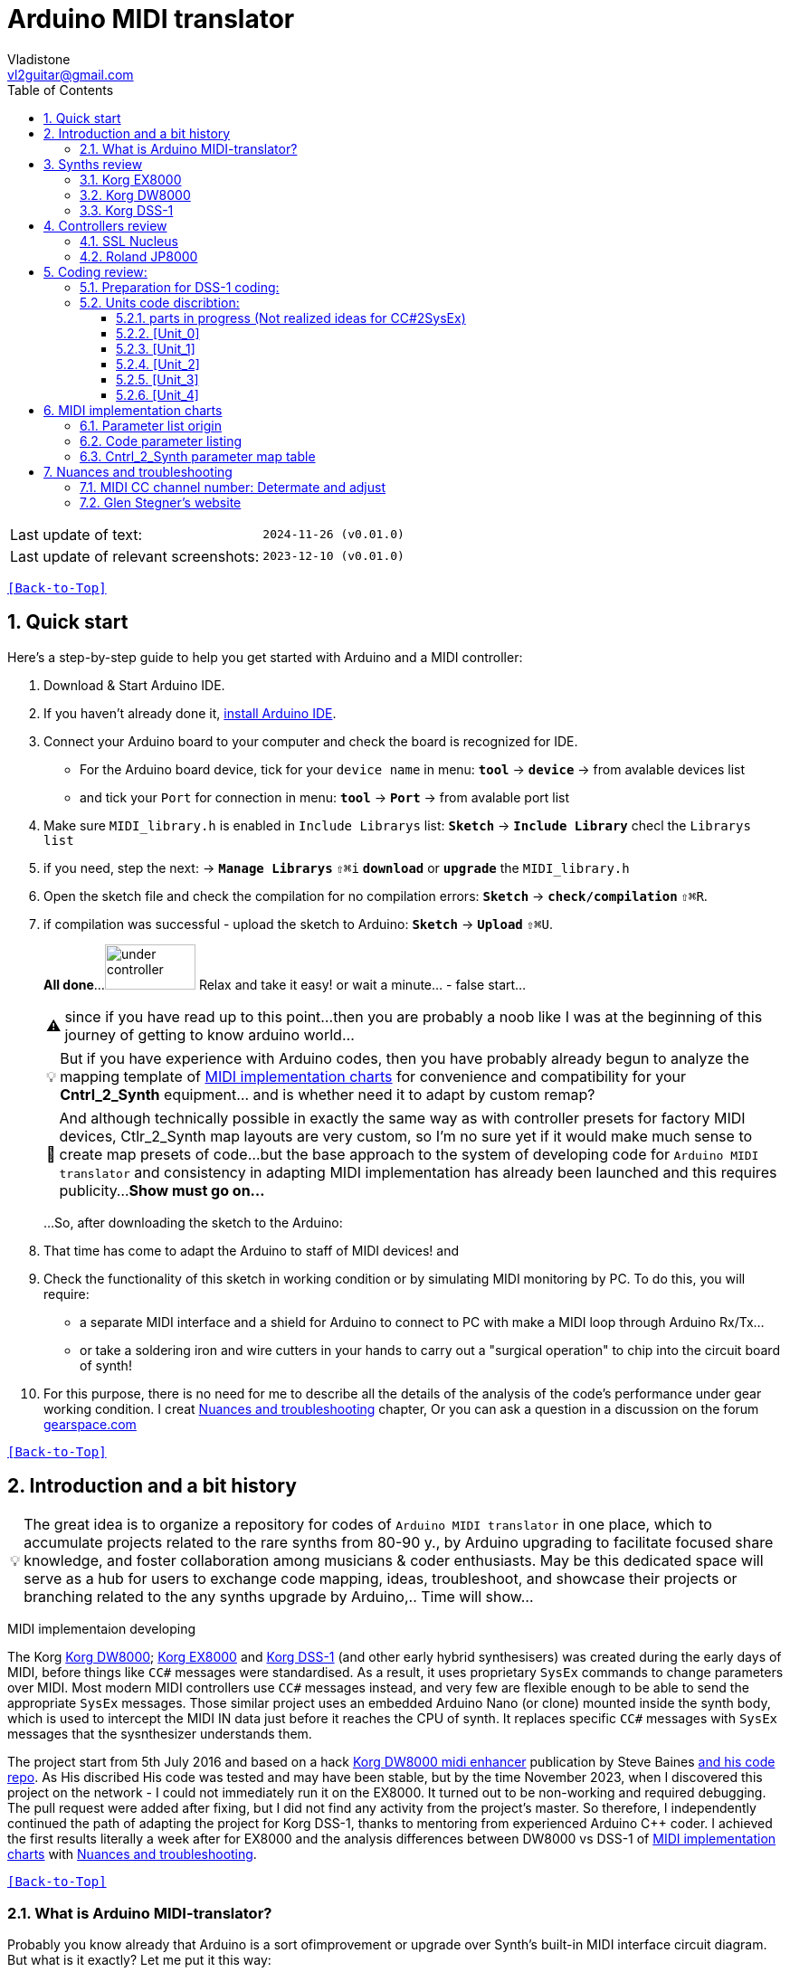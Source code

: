 [#Back-to-Top""]
= Arduino MIDI translator
Vladistone <vl2guitar@gmail.com>
:toc:
:toclevels: 3
:doctype: book
:sectnums:
:sectnumlevels: 3
:experimental:
:source-highlighter: pygments
:source-language: cpp
:tip-caption: pass:[&#128161;]
:warning-caption: pass:[&#9888;]
:note-caption: pass:[&#128204;]
:caution-caption: pass:[&#8252;]
:synth_upgrade_instruction: to be created as soos as possible
:code_implement_instruction: to be created as soos as possible
:readme_content: at this moment I’m just gathering my thoughts and the description of README2 is still in its starting state, as soon as possible I will add blocks and pictures of examples of both synthesizers and analysis of the code and its internal blocks with explanations

|===
|Last update of text: |`2024-11-26 (v0.01.0)`
|Last update of relevant screenshots: |`2023-12-10 (v0.01.0)`
|===

kbd:[<<Back-to-Top>>]

== Quick start

Here's a step-by-step guide to help you get started with Arduino and a MIDI controller:

. Download & Start Arduino IDE.
. If you haven't already done it, https://www.arduino.cc/en/software[install Arduino IDE].
. Connect your Arduino board to your computer and check the board is recognized for IDE.
  * For the Arduino board device, tick for your `device name` in menu: kbd:[*tool*] → kbd:[*device*] → from avalable devices list
  * and tick your `Port` for connection in menu: kbd:[*tool*] → kbd:[*Port*] → from avalable port list
. Make sure `MIDI_library.h` is enabled in `Include Librarys` list: kbd:[*Sketch*] → kbd:[*Include Library*] checl the `Librarys list`
. if you need, step the next: → kbd:[*Manage Librarys*] `⇧⌘i` kbd:[*download*] or kbd:[*upgrade*] the `MIDI_library.h`
. Open the sketch file and check the compilation for no compilation errors: kbd:[*Sketch*] →  kbd:[*check/compilation*] `⇧⌘R`. 
. if compilation was successful - upload the sketch to Arduino: kbd:[*Sketch*] →  kbd:[*Upload*] `⇧⌘U`.
+
--
*All done*...
image:IMAGES/under controller.jpg[,100,50] Relax and take it easy! or wait a minute... - false start...
[WARNING]
since if you have read up to this point...
then you are probably a noob like I was at the beginning of this journey of getting to know arduino world...
[TIP]
But if you have experience with Arduino codes, then you have probably already
begun to analyze the mapping template of <<inplementation>> for convenience and compatibility for your *Cntrl_2_Synth* equipment...  and is whether need it to adapt by custom remap?
[NOTE]
:MIDI_code_preset_content: There are many controllers projects for synth manipulation by Arduino chipping.
And although technically possible in exactly the same way as with controller presets for factory MIDI devices,
Ctlr_2_Synth map layouts are very custom, so I'm no sure yet if it would make much sense to create map presets of code...
but the base approach to the system of developing code for `Arduino MIDI translator` and consistency in adapting MIDI implementation has already been launched and this requires publicity...
*Show must go on...*

...So, after downloading the sketch to the Arduino:
--
+
. That time has come to adapt the Arduino to staff of MIDI devices! and
. Check the functionality of this sketch in working condition or by simulating MIDI monitoring by PC. To do this, you will require:
  * a separate MIDI interface and a shield for Arduino to connect to PC with make a MIDI loop through Arduino Rx/Tx...
  * or take a soldering iron and wire cutters in your hands to carry out a "surgical operation" to chip into the circuit board of synth!
. For this purpose, there is no need for me to describe all the details of the analysis of the code’s performance under gear working condition. I creat <<troubleshooting>> chapter,
Or you can ask a question in a discussion on the forum https://gearspace.com/board/electronic-music-instruments-and-electronic-music-production/1418944-korg-dss-1-arduino-upgrade-project.html[gearspace.com]

kbd:[<<Back-to-Top>>]

== Introduction and a bit history

[TIP]
The great idea is to organize a repository for codes of `Arduino MIDI translator` in one place, which to accumulate projects related to the rare synths from 80-90 y.,
by Arduino upgrading to facilitate focused share knowledge, and foster collaboration among musicians & coder enthusiasts.
May be this dedicated space will serve as a hub for users to exchange code mapping, ideas, troubleshoot,
and showcase their projects or branching related to the any synths upgrade by Arduino,.. Time will show...

MIDI implementaion developing
[.text-justify]
====
The Korg <<DW8000>>; <<EX8000>> and <<DSS-1>> (and other early hybrid synthesisers) was created during the early days of MIDI, before things like `CC#` messages were standardised.  As a result, it uses proprietary `SysEx` commands to change parameters over MIDI. Most modern MIDI controllers use `CC#` messages instead, and very few are flexible enough to be able to send the appropriate `SysEx` messages. Those similar project uses an embedded Arduino Nano (or clone) mounted inside the synth body, which is used to intercept the MIDI IN data just before it reaches the CPU of synth. It replaces specific `CC#` messages with `SysEx` messages that the sysnthesizer understands them.
====

The project start from 5th July 2016 and based on a hack https://hackaday.io/project/12541-korg-dw-8000-midi-enhancer[Korg DW8000 midi enhancer] publication by Steve Baines https://github.com/sjbaines/Korg_DW-8000_Midi_Enhancer[and his code repo]. As His discribed His code was tested and may have been stable, but by the time November 2023, when I discovered this project on the network - I could not immediately run it on the EX8000.
It turned out to be non-working and required debugging. The pull request were added after fixing, but I did not find any activity from the project's master.
So therefore, I independently continued the path of adapting the project for Korg DSS-1, thanks to mentoring from experienced Arduino C++ coder. I achieved the first results literally a week after for EX8000 and the analysis differences between DW8000 vs DSS-1 of <<inplementation>> with <<troubleshooting>>.

kbd:[<<Back-to-Top>>]

=== What is Arduino MIDI-translator?

Probably you know already that Arduino is a sort ofimprovement or upgrade over Synth's built-in MIDI interface circuit diagram. But what is it exactly? Let me put it this way:

____
Arduino is an IC board which will allow you to take whatever MIDI controller you have, be it a keyboard or some fader box, plug it in and  tune changing of the parameter of synth…
regardless of whether your oldschool synthesizer can read `CC#` commands or not.

And for such pleasures as independence from expensive specialized controllers or the not need to be chained to a computer for software MIDI translation,
you can, together with other performance equipment give a new life to old synthesizers from the 80s such as the Korg DSS-1  using Arduino and with programming skills!
____

This Simple Arduino project to remap MIDI `CC#` messages into `SysEx` messages that Korg DSS-1 Synth expects.

The practical upshot of this is that the Synth Program parameters can be controlled by standard `CC#` messages, rather than obscure `SysEx` messages.
MIDI THRU is unaffected by the changes, as the Nano is be spliced in just before the MIDI IN reaches the CPU, AFTER the IN has been echoed back out of the THRU port.
Certain `CC#` messages are replaced with `SysEx` parameter control messages, but all other MIDI messages are passed unchanged. This means that the `SysEx` messages can still be used.

kbd:[<<Back-to-Top>>]

[#Synths]
== Synths review

This section is dedicated to the internal features and details when implementing Arduino on a synthesizer board
I will try to describe how it worked out for me and give links to the experience of other experimenters with their upgrage.
Here is my small list of synthesizers that achieved results with the Arduino translator.


|===
|Korg <<DSS-1>> - the flagship for upgrades .7+|image:IMAGES/Korg DSS-1/DSS-1.JPG[,400,300]
|the following events were held for it:
| cleared, Adjusted, silent and soft touched keys board;
| new micro buttons on the front panel;
| a modern 3-pin AC-Plug with line-filter;
| a Gotek 1,4M & flashflopy emulato;
| a new blue LCD;
| a built-in arduino nano for MIDI translator CC2SysEx;
|
|Korg <<DW8000>> with Arduino chipping;|image:IMAGES/Korg DW8000/Korg DW-8000 6.jpeg[,400,300]
|Korg <<EX8000>> with the same upgrade;|image:IMAGES/Korg EX8000/korg EX-8000.jpg[,400,300]
|===

[#EX8000]
=== Korg EX8000

The first my project point it was with Korg EX8000: I followed the https://hackaday.io/project/12541-korg-dw-8000-midi-enhancer[Steve Baines instructions]
and the only deviations were that I did not “bury” the Arduino in black shrink film (I didn’t have transparent film at that time),
but insulated the contacts with tape and firmly placed them on thermoplastic on top of the processor...
[%collapsible]
====
|===
|before|after chiped
|image:IMAGES/Korg EX8000/EX8000_inside.jpeg[,300,400]|image:IMAGES/Korg EX8000/EX8000_Arduino.jpeg[,300,400]
|===
====

[#DW8000]
=== Korg DW8000
[%collapsible]
====
Pinoit of Arduino;
|===
| Red | VCC | +5V to pull up R73 .4+| Please note that the photos were taken with an incorrect power connection for the Arduino. which was subsequently corrected!
| Black | GND | from C76 
| White | RX | from R73 
| Yellow | TX | to pin12 of IC11 
|===

A more elegant and professionally solution would be to solder to the Arduino board the mounting kit in photo #1, instead of the usual mounting needles that come in the kits for Arduino creativity. Which led to an error and a short circuit of the +5V network and the synthesizer did not start. And with JST sockets with a key, for unambiguous correct installation of the plug - this would not have happened! Such a kit or kit for assembling JST connectors can be found on AliExpress. Don't be lazy ... buy it, it will come in handy in the future!

image:https://github.com/Vladistone/Arduino-MIDI-translator/blob/master/IMAGES/Korg%20DW8000/JST plug&socket.png[,400,300]

image:https://github.com/Vladistone/Arduino-MIDI-translator/blob/master/IMAGES/Korg%20DW8000/IMG_9228.jpeg[,400,300] image:https://github.com/Vladistone/Arduino-MIDI-translator/blob/master/IMAGES/Korg%20DW8000/IMG_9229.jpeg[,400,300]
image:https://github.com/Vladistone/Arduino-MIDI-translator/blob/master/IMAGES/Korg%20DW8000/IMG_9230.jpeg[,400,300] image:https://github.com/Vladistone/Arduino-MIDI-translator/blob/master/IMAGES/Korg%20DW8000/IMG_9231.jpeg[,400,300]
====
The only remark when installing Arduino on the KLM-781 DW/EX8000 panel - do not forget to cut the connection on the track from R73 to pin12 HD63B03Xb (IC11) according to the instructions given in the first description https://hackaday.io/project/12541-korg-dw-8000-midi-enhancer[Korg DW8000 midi enhancer] by Steve Baines . otherwise there will be a conflict of parallel inclusion of MIDI RX VS TX signals. I also doubted the need to cut the track, since I mistakenly believed that MIDI CC and SysEx messages cannot conflict with each other since they must be recognized separately by the processor. But in fact we are pushing digital signals together, and they are known to have an electrical nature of a +5V pulse, and inside the synthesizer board this already leads to a mess of short circuits in the structure of CC and SysEx pulses between themselves... which will eventually lead to the failure of one of the links participating in this conflict (Arduino Tx or Rx or HD63B03Xb IC11 input pin12). It has been proven in practice that in this case the synthesizer begins to behave very unprognosed and you will never get satisfactory results from those upgrade.

[#DSS-1]
=== Korg DSS-1
Mod for Korg DSS-1 was done a little differently which EX8000: by attaching an arduino board to a MIDI socket board - a KLM-788 Jack panel. See circuit diagram below...

====
 - Power is taken from the closest points to the CN26B connector (pin #5 and #6 ).
 - The power plug for the arduino is also placed on thermo-plastic, and the arduino is already fixed on it, at 90 degrees/"edge" to the KLM-788 board.
 - To connect RX and TX using an additional connecting plug, I made a break in the wire from pin#2 of the same CN26B socket, going to the main board KLM-781 CPU-II - HD63B03X.
====
The nuance is that you don’t confuse where to connect the ends of Tx and Rx:
====
- *Rx* end connect to the end going to the socket pin # 2 CN26B,
- *Tx* end to the trim going to the main board of the KLM-781 processor HD63B03Xb as IC11
====
.pin frame connection of HD63B03Xb processor:
[%collapsible]
====
image:IMAGES/Korg_IC_KLM-781.jpeg[,500,700]
image:IMAGES/Korg EX8000/EX8000_inside.jpeg[,500,700]
image:IMAGES/Korg DSS-1/DSS1_power_connect.jpeg[,500,700]
image:IMAGES/DSS1_Arduino_upgrade.jpeg[,500,700]
====

The design turned out to be more clear when opening the top cover of the synth and an easy
ability the Arduino unit can be removed for reprogramming of the code.

kbd:[<<Back-to-Top>>]

[#Controller]
== Controllers review

[%collapsible]
====
image:IMAGES/MIDI Variations.png[,800,500]
image:IMAGES/Arduino.jpg[,600,500]
====

[#Nucleus]
=== SSL Nucleus
My Arduino project had limitations when designing the lookup table/template: <<Nucleus>> controller (see the <<table2>>)
I was limited by the controller's capabilities due to its tight binding of CC# to such interface surface elements
- as a result of which there a exception list upto 24 unused elements from 64 was formed, that unsuitable be mapping with the desired DSS-1 parameters due to their limitation of the on/off-state only.
In a situation where more targes level of change are required (at least 4 or 16 levels)...
The SSL engineers decision was somehow strange to software exclude the central group of CC# (from 32 to 63) from the control list and continue further from 64 to 95 of CC#?!
Due to this limitation,I had to try to at least somehow use the SW buttons on program parameters that require more than 3-4 switching values.
Because of this nuance, only the minimum and maximum values assigned to the parameter are switched by CC# on / off. such as:

.some notes present in the code
[cols="50,20,30"]
|===
|Program parameter name|Function or state| note

|`[F11] Osc 1 Octave`|16 (8) 4 .7+|within parentheses are unattainability Synth state of 4-step parameterif applicate by 2-state switch controller (meaning on/off operation only)
|`[F17] Osc 2 Octave`|16 (8) 4
|`[F11] Osc MG Mod Selelect`| Sw Off (Osc1, Osc2) Both
|`[F16] Bit Resolutn`|6 (7, 8, 10) 12
|`[F63] Key Assign Mod`|Poly2 (Poly1) Unison
|`[F18] A.Bend Select`|Off (Osc1, Osc2) Both
|`[F64] Unison Voices`|2 (4, 6) 8
|`[F16] Sync Mode Sw.`|Off/On|
|===

.example: MCU & XT Projections
[%collapsible]
====
|===
|image:IMAGES/Controllers/SSL Nucleus/projection_MCU.svg[Projection MCU,470,380] |image:IMAGES/Controllers/SSL Nucleus/projection_XT.svg[Projection XT,260,380]
2+|image:IMAGES/Controllers/SSL Nucleus/SSL_Nucleus_Mk2.svg[SSL_Nucleus_Mk2,700,350]
|===
====

[#JP800]
=== Roland JP8000
I have plans to develop a translator for Korg DSS-1 using a Roland JP-8000 or 8080 sirface,
but it will take time.
I would appreciate your support in developing this code and prepearing the https://docs.google.com/spreadsheets/d/e/2PACX-1vS_MgseDMfFZ4kXgkw-xd4UQfN1EQT1Eah-EatsXftWYqnoR4LhTuFTRf-FguK1YDWzdkhAhz0rsqB0/pubhtml[mapping table between Roland JP8000/8080 and Korg DSS1]

.staff photo
[%collapsible]
====
image:IMAGES/Korg DSS-1/Roland JP8000 + Korg DSS-1.png[,600,400]
====

kbd:[<<Back-to-Top>>]

[#code]
== Coding review:

=== Preparation for DSS-1 coding:
There are base difference in the description of the implementation chart for DW8000 vs DSS-1:

 .the First:
====
- DW8000 parameters range from 0 to 64 (or upto 6b of SysEx length) in 7 categories:
- DSS-1 parameters vary from 0 to 127 and even upto 500 points; it increase the range categoties up to 12
(it mean SysEx length to 7b and upto 10b and more if you wish manupulating mod request parameter of synth)
Therefore, it was necessary to analyze and remake the CC Value transformation system to the additional parameters of the DSS1 regulation range that appeared.
====

 .the Second:
====
The parameter correspondence table in code for DW8000 isn't suitable for DSS-1 mapping, so I had to compeared and refer to the https://glenstegner.com/dss1/home.html[service manual Korg DSS-1]
and the https://gearspace.com/board/electronic-music-instruments-and-electronic-music-production/1418944-korg-dss-1-arduino-upgrade-project.html#:~:text=DSS%2D1_SysEx%20analytical%20table[DSS-1_SysEx excel table],
which is available on the website: image:IMAGES/COM_IMG/GlenStegner.png[#img-GlenStegner,link=https://glenstegner.com/dss1/home.html]

Glen Stegner is very deeply described all the possibilities in the work of DSS-1.
Therefore, I also pay tribute and respect to Glen Stegner in his preparation of the site.
Including there are certain nuances when implementing SysEx commands, which I left for later and placed them in the last section <<troubleshooting>>:
====

 .The Third:
====
the parameters `DDL 1&2 Time` have control range from *0~500*, and it was necessary to create additional processing
to transform the CC# range (0-127)into the expected one, implement 9-byte SysEx distribution over MSB LSB nibbles.
image:IMAGES/COM_IMG/LSB_MSB_data_format.jpeg[,400.500]

====

 .The Four:

====


====
On this basis, a new table of correspondence between DDS-1 parameters and application of parameters to CC# control messages from the controller.

[#Unit]
=== Units code discribtion:
Unfortunately, I’m not a professional coder and apparently you noticed my lack of professionalism even earlier. Therefore,
I describe the process of creating code as a self-taught person. having experience in coding in basic and fortran
when computer centers were relevant and a personal computer was like a spaceship - unattainable. And the current Windows wasn't even 3.1

So, code distributed across 5 different code Units
for preparing and processing MIDI data arriving at the Rx Arduino input

.SysEx byte preparation blocks:
|===
|Sysex_6 byte leight| <<Unit_0>>
|Sysex_8 byte leight| <<Unit_1>>
|Sysex_9 byte leight| <<Unit_2>>
|Sysex_10 byte leight| <<Unit_3>>
|Ctlr_2_Synth map layout| <<Unit_4>>
|setup & loop| *[Unit_5]*
|===

==== parts in progress (Not realized ideas for CC#2SysEx)
At the time of publication of the code, there were unrealized ideas for processing the remaining SysEx commands located in the section <<Unit_0>> as:

[,cpp,%linenums]
----
Sysex hex[4]:  functionDec## [ ID ] name of param	action		status at 2023:
case  0x10: // functionID 16 [id10] Program Param	Request		--
case  0x11: // functionID 17 [id11] Write		Request		--
case  0x12: // functionID 18 [id12] Mode		Request		done
case  0x13: // functionID 19 [id13] Play mode 		Request		done
case  0x14: // functionID 20 [id14] PCM data		Request		researching
case  0x15: // functionID 21 [id15] MSound parameter	Request		--
case  0x16: // functionID 22 [id16] MSound list		Request		in progress
case  0x17: // functionID 23 [id17] Program nameList	Request		in progress
case  0x40: // functionID 64 [id40] Program paramDump 	Tx/Rx		in progress
case  0x41: // functionID 65 [id41] Program *parameter Change*		done
case  0x42: // functionID 66 [id43] Mode data		Tx only		---
case  0x43: // functionID 67 [id43] PCM data Dump	Tx/Rx		researching
case  0x44: // functionID 68 [id44] MSound param Dump	Tx/Rx		researching
case  0x45: // functionID 69 [id45] MSound list		Tx/Rx		in progress
case  0x46: // functionID 70 [id46] Program nameList	Tx only		---
----

[#Unit_0]
==== [Unit_0]
====
the first block provides preparation of the length Sysex_6 bytes for executing only request commands for modifying the Korg DSS-1 synthesizer without providing transformation of the value byte.
This was implemented at the very last moment and represents the most interesting section for further development in case of interest from both the code supporter and the performer himself.
Therefore, any help and cooperation is accepted!
====
image:IMAGES/Korg DSS-1/MODE_data.jpeg[,400,500]image:IMAGES/Korg DSS-1/request ID.jpeg[,400,500]

From my little programming experience, I can say that I used Pocket MIDI software to monitor MIDI messages and because of it
I got into trouble when compiling the CC#2SysEx correspondence table due to combining data in decimal & hex formats at IN/OUT monitor,
which led to a fatal error at the last stage of the redesign.

[TIP]
When working with correspondence tables, use Excel tables and convert hex or DEC data into a single, readable format.
But taking into account how SysEx and CC# will be presented when debugging with a MIDI monitor.

Function ID [Fxx] - a convenient parameter when focusing on the built-in interface of Korg DSS-1, which is indicated on the surface and LCD
of the synthesizer and was ignored by the developers in previous versions of the code and Excel tables from GlenStegner.
When using the DW-8000 this means numbering the Parameter list items on the right side of the synthesizer's front panel. And in the MIDI implementation chart - Parameter numbers:

image:IMAGES/Korg DW8000/IMG_9205.JPG[,400,500] image:IMAGES/Korg DW8000/Parameter number.JPG[,400,500]
image:IMAGES/Korg DSS-1/DSS-1 parameter number.png[,400,500] image:IMAGES/Korg DSS-1/Function ID at DSS-1 LCD.jpeg[,400,500]

kbd:[<<Back-to-Top>>]

[#Unit_1]
==== [Unit_1]
this is the main code for transforming the largest array of parameters with length SysEx = 7b (or range = 64)
[%collapsible]
====
[,cpp,%linenums]
----
// Main DSS-1: Scaling SysEx_8 lenght for paramNumber of [5]
void sendParam_8(byte channel, byte paramNumber, byte paramValue7Bit)// Unit_1
{
  const int sysexLen = 8;
  static byte sysexData[sysexLen] = {
	0xF0, // 0 Sysex start
	0x42, // 1 Manufacturer ID: 42, Korg
	0x30, // 2 Channel 1
	0x0B, // 3 Device ID: 0b, DSS-1
	0x41, // 4 Function ID: 41, Program Parameter change
	0x00, // 5 Parameter number (which parameter we want to change)
	0x00, // 6 Parameter value
	0xF7  // 7 EOX
  };
  // paramValue7Bit is assumed to run from 0 to 127 in all cases,
  paramValue7Bit &= 0x7f;
  // so here we rescale to fit to appropriate bit width for each parameter
  byte paramValueScaled = 0;
  switch (paramNumber) {
  case 0x04: // paramNumber 4  (2) VCF Mode/Slope
  case 0x05: // paramNumber 5  (2) VCF EG Polarity
  case 0x26: // paramNumber 38 (2) ATch VCF Mode
  case 0x29: // paramNumber 41 (2) JStck VCF Mode
  case 0x33: // paramNumber 51 (2) DDL-2 In Sel
  case 0x39: // paramNumber 57 (2) DDL-2 Mod Invert
  case 0x3D: // paramNumber 61 (2) Sync Mode
  case 0x48: // paramNumber 72 (2) A.Bend Polar.Mode
    paramValueScaled = paramValue7Bit >> 6; break;
  case 0x43: // paramNumber 67 (4) Osc MG Select
  case 0x47: // paramNumber 71 (4) A.Bend Select
  case 0x4D: // paramNumber 77 (4) Unison Voices
    paramValueScaled = paramValue7Bit >> 5; break;
  case 0x4A: // paramNumber 74 (8) Unison Detune
    paramValueScaled = paramValue7Bit >> 4; break;
  case 0x1C: // paramNumber 28 (16) Veloc VCF Cutoff
  case 0x24: // paramNumber 36 (16) ATch OSC MG Intens
  case 0x25: // paramNumber 37 (16) ATch VCF Level
  case 0x27: // paramNumber 39 (16) ATch VCA Level
  case 0x2F: // paramNumber 47 (16) DDL-1 Feedback
  case 0x30: // paramNumber 48 (16) DDL-1 FX Level
  case 0x35: // paramNumber 53 (16) DDL-2 Feedback
  case 0x36: // paramNumber 54 (16) DDL-2 FX Level
  case 0x3A: // paramNumber 58 (16) Osc 1 MSound
  case 0x3B: // paramNumber 59 (16) Osc 2 MSound
  case 0x46: // paramNumber 70 (16) OSC MG Delay
    paramValueScaled = paramValue7Bit >> 3; break;
  case 0x44: // paramNumber 68 (32) OSC MG Freq.
  case 0x49: // paramNumber 73 (32) A.Bend /Porta.Time
  case 0x4B: // paramNumber 75 (32) Veloc OSC X-Switch
    paramValueScaled = paramValue7Bit >> 2; break;
  case 0x03: // paramNumber 3  (64) Noise Level
  case 0x07: // paramNumber 7  (64) VCF EG Intens
  case 0x08: // paramNumber 8  (64) VCF Resonance
  case 0x09: // paramNumber 9  (64) VCF Kbd Track
  case 0x0A: // paramNumber 10 (64) VCF MG Freq.
  case 0x0B: // paramNumber 11 (64) VCF MG Delay
  case 0x0C: // paramNumber 12 (64) VCF MG Intens
  case 0x0D: // paramNumber 13 (64) VCF EG Attack
  case 0x0E: // paramNumber 14 (64) VCF EG Decay
  case 0x0F: // paramNumber 15 (64) VCF EG BrPoint
  case 0x10: // paramNumber 16 (64) VCF EG Slope
  case 0x11: // paramNumber 17 (64) VCF EG Sustain
  case 0x12: // paramNumber 18 (64) VCF EG Release
  case 0x14: // paramNumber 20 (64) VCA Level
  case 0x15: // paramNumber 21 (64) VCA EG Attack
  case 0x16: // paramNumber 22 (64) VCA EG Decay
  case 0x17: // paramNumber 23 (64) VCA EG BrPoint
  case 0x18: // paramNumber 24 (64) VCA EG Slope
  case 0x19: // paramNumber 25 (64) VCA EG Sustain
  case 0x1A: // paramNumber 26 (64) VCA EG Release
  case 0x1B: // paramNumber 27 (64) VelSns ABend Intens
  case 0x1D: // paramNumber 29 (64) VelSns VCF EG Attack
  case 0x1E: // paramNumber 30 (64) VelSns VCF EG Decay
  case 0x1F: // paramNumber 31 (64) VelSns VCF EG Slope
  case 0x20: // paramNumber 32 (64) VCA EG Intensity
  case 0x21: // paramNumber 33 (64) VelSns VCA EG Attack
  case 0x22: // paramNumber 34 (64) VelSns VCA EG Decay
  case 0x23: // paramNumber 35 (64) VelSns VCA EG Slope
  case 0x2C: // paramNumber 44 (64) DDL MG-A Freq
  case 0x2D: // paramNumber 45 (64) DDL MG-B Freq
  case 0x31: // paramNumber 49 (64) DDL-1 MG-A Intens
  case 0x32: // paramNumber 50 (64) DDL-1 MG-B Intens
  case 0x37: // paramNumber 55 (64) DDL-2 MG-A Intens
  case 0x38: // paramNumber 56 (64) DDL-2 MG-B Intens
  case 0x41: // paramNumber 65 (64) Osc 2 Detune
  case 0x45: // paramNumber 69 (64) OSC MG Intensity
    paramValueScaled = paramValue7Bit >> 1; break;
  case 0x02: // paramNumber 2 (128) A.Bend Intes/PortaMix
  case 0x06: // paramNumber 6 (128) VCF Cutoff
  case 0x13: // paramNumber 19(128) VCA Kbd Decay
    paramValueScaled = paramValue7Bit; break;
  // for this param below we are use ariphmetic ops:
  case 0x3F: // paramNumber 63  (3) Osc 1 Octave
  case 0x40: // paramNumber 64  (3) Osc 2 Octave
  case 0x4C: // paramNumber 76  (3) Key Assign mode
    paramValueScaled = paramValue7Bit/43; break;
  case 0x3E: // paramNumber 62  (5) Bit DA Resolution
    paramValueScaled = paramValue7Bit/26; break;
  case 0x42: // paramNumber 66 (12) Osc 2 Interval
    paramValueScaled = paramValue7Bit*24/256; break;
  case 0x28: // paramNumber 40 (13) JStck PBend Range
  case 0x2A: // paramNumber 42 (13) EQ Bass
  case 0x2B: // paramNumber 43 (13) EQ Treble
  case 0x3C: // paramNumber 60 (13) Max OSC Band Range
    paramValueScaled = paramValue7Bit*26/256; break;
  case 0x00: // paramNumber 0 (101) Osc 1 Level
  case 0x01: // paramNumber 1 (101) Osc 2 Level
    paramValueScaled = paramValue7Bit*203/256; break;
  default:
  return;	// unknown parameter - ignore
  }
  sysexData[2] = 0x30 | ((channel - 1) & 0x0f);
  sysexData[5] = paramNumber;
  sysexData[6] = paramValueScaled;
  MIDI.sendSysEx(sysexLen, sysexData, true);
}
----
====

kbd:[<<Back-to-Top>>]

[#Unit_2]
==== [Unit_2]
The Unit_2 oparation is made for `DDL1 & 2 Time` range only. and it's make 9 bytes lenght of SysEx
Here the parameter value range is increase by transformation 252/64 from 127 to 500 max point,
and shifting the data to the left 7 bytes for the MSB.

[%collapsible]
====
[,cpp,%linenums]
----
// Scaling SyxEx_9 lenght for DDL1&2 Time, LSB & MSB bytes only:
void sendParam_9(byte channel, byte paramNumber, byte paramValue7Bit) // Unit_2
{
  const int sysexLen = 9;
  static byte sysexData[sysexLen] =
  {
    0xF0, // 0 SOX
    0x42, // 1 Manufacturer ID: 42, Korg
    0x30, // 2 Channel 1
    0x0B, // 3 Device ID: 0b, DSS-1
    0x41, // 4 Function ID: 41, Program Parameter change
    0x00, // 5 Parameter number (which parameter we want to change)
    0x00, // 6 Parameter low byte
    0x00, // 7 Parameter high byte
    0xF7  // 8 EOX
  };
  paramValue7Bit &= 0x7f;
  int paramValueScaled = 0;
  switch (paramNumber) // So here we rescale to fit to range:
  {
	  case 0x2E: // [F81] paramNumb 46 DDL-1 Time (500)
	  case 0x34: // [F92] paramNumb 52 DDL-2 Time (500)
	  paramValueScaled = paramValue7Bit*252/64; break;
	  default: return;	// unknown parameter - ignore
  }
  sysexData[2] = 0x30 | ((channel - 1) & 0x0f);	// Set channel number
  sysexData[5] = paramNumber;
  sysexData[6] = paramValueScaled & 0x7f;		// LSB of 14-bit value
  sysexData[7] = (paramValueScaled >> 7) & 0x03;// MSB
  MIDI.sendSysEx(sysexLen, sysexData, true);
}
----
====

kbd:[<<Back-to-Top>>]

[#Unit_0]
==== [Unit_3]

The Unit_3 preparation make 10 lenght SysEx with 2 parameter changes for OSC mix ratio only.

  * `paramNumber 0 OSC1 level` - as a master parameter
  * `paramNumber 1 OSC2 level` - as a slave, operating in antiphase motion to OSC 1
to satisfy the condition (OSC 1 + OSC 2) = 100%  see Notes <<troubleshooting>>

also here the parameter value range is reduce by transformation 203/256 from 127 to 100 max point
with combine the data to the 10 byte lenght for SysEx message.
[%collapsible]
====
[,cpp,%linenums]
----
// Scaling SyxEx_10 lenght of OSC mix ratio using by one CC# source:
void sendParam_10(byte channel, byte paramNumber, byte paramValue7Bit) { // Unit_3
  const int sysexLen = 10;
  static byte sysexData[sysexLen] = {
    0xF0, // 0 SOX
    0x42, // 1 Manufacturer ID: 42, Korg
    0x30, // 2 Channel 1
    0x0B, // 3 Device ID: 0b, DSS-1
    0x41, // 4 Message: 41, Parameter change
    0x00, // 5 Parameter number (1-st param witch we going to change)
    0x00, // 6 Parameter master value
    0x00, // 7 Parameter number (be as slave)
    0x00, // 8 Parameter slave value
    0xF7  // 9 EOX
    };

    paramValue7Bit &= 0x7f;
    int paramValueScaled;
    switch (paramNumber) { // so here we rescale to fit to range:
    case 0x00: // [F14] paramNumber 0 OSC1 level Mix ratio (master)
	case 0x01: // [F14] paramNumber 1 OSC2 level Mix ratio (slave)
	paramValueScaled = paramValue7Bit*203/256; break;
    default:
    return;	// unknown parameter - ignore
   }
    sysexData[2] = 0x30 | ((channel - 1) & 0x0f);// Set channel number
    sysexData[5] = paramNumber; // master must be (master+slave) == 100%:
    sysexData[6] = paramValueScaled & 0x7f; // master value
    sysexData[7] = (paramNumber +1); // slave
    sysexData[8] = (100 - paramValueScaled) & 0x7f; // slave value
    MIDI.sendSysEx(sysexLen, sysexData, true);
}
----
====

[NOTE]
====
If yoy wish separate control for OSC 1 and OSC 2 levels by separate SysEx messages like:

  * [F14] paramNumber 0: `[F0 42 30 0B 41 00 xx F7]`
  * [F14] paramNumber 1: `[F0 42 30 0B 41 01 xx F7]`

then have to thick how to do the remap by <<unit_4>> only:

for exsample: Change 2 strings of code: `371` & `372` like this:
[#exsample]
----
371    //case 1: sendParam_8(channel, 69, value); break;// [F17] OSC MG intens		reserved CC#1
272    //case 2: sendParam_8(channel, 12, value); break;// [F34] VCF MG intens		reserved CC#2
----
change to:
----
 371   case 1: sendParam_8(channel, 0, value); break; // [F14] 00 OSC1 Level		use by separately!
 372   case 2: sendParam_8(channel, 1, value); break; // [F14] 01 OSC2 Level		use by separately!
----
and have to comment out on string 395:
----
395    //case 23: sendParam_10(channel, 0, value); break;// [F14] OSC Mix ratio		+[F14] 01 OSC2 Level
----
but in this case you will lose control over

  * `[F17] OSC MG intens`		whitch reserved for direct CC#1 message
  * `[F34] VCF MG intens`		reserved for CC#2 message too

it`s will be your choice...
====

kbd:[<<Back-to-Top>>]

==== [Unit_4]

It is the main processing unit for *Ctlr_2_Synth* map layouts and is shown in section <<map>>
Each user comes up with the basic principle of correspondence for this table independently!
based on your stereotypes and convenience when manipulating the parameters of the synthesizer using the control panel...
Plus, there are a number of limitations from both the controller and the synthesizer. For example:
list and its number of parameters with smooth adjustment/change of parameter. in my case:

[#table2]
.comparative table "number of control elements and number of parameters to control"
|===
|element type/parameter|Nucleus|JP8000|DW-8p|EX/DW8000|DSS-1| note for DSS-1 parameters:

|multirange (fader & rotary V-coder)|32|56|48|48|60+| incl.4 mode,8 request,6 CC#:
|2 range (switch, button)|32|8(+8)|2|2(+3)|16(+12)| CC#1, 2, 7, 122, 123, (124-125)
|Total|64|64(+8)|50|50(+3)|78(+12)| but most DSS-1 params don't require permanent controlling.
|===
Therefore, everyone has a decigion and a dilemma of priorities:
- what to choose and how to use it with such varied choices...
image:IMAGES/Retroactive DW-8P controller.jpeg[,1000,400]

kbd:[<<Back-to-Top>>]

[#inplementation]
== MIDI implementation charts

=== Parameter list origin

.Korg DSS-1 Midi iplementation chart [3]
[%collapsible]
====
[frame=none]
|===
|image:IMAGES/DSS1 Parameter map 1.jpeg[,550,1000]|image:IMAGES/DSS1 Program Parameter map 2.jpeg[,400,400]
|===
====

====
if You wish remapping CC#2SysEx use the Refer: https://dn790004.ca.archive.org/0/items/sm_DSS-1ServiceManual/DSS-1ServiceManual.pdf[implementation chart `6`DSS-1 Programm parameter map]

Parameter number column "2", at pages 7-8:
====

[WARNING]
not use the *param.Offset* which discribed and use for paramDUMP! Parameter misconception is passed down!
image:IMAGES/Korg DSS-1/program param DUMP & CHANGE for DSS-1.jpeg[,500,400]

Steve Baines of the first DW8000 hack didn't understand the difference.
https://gearspace.com/board/showpost.php?p=16795924&postcount=16[at gearspace.com have quote his comments]

=== Code parameter listing
Also in the interblock space of code there is a complete list of program parameters
with hex and decimal data correspondence for ease of programming:

.Korg DSS-1 Parameter list
[%collapsible]
====
Korg DSS-1 Parameter list (sorted by paramNumber)
Function ID [Fxx] - a convenient parameter when focusing on the built-in interface of Korg DSS-1,
which is indicated on the surface and LCD of the synthesizer and was ignored by the developers in previous version
of the code by Steve Baines and Excel tables by Glen Stegner.
[,cpp,%linenums]
----
hex[4]	FunID  ParamNumber # range Parameter name
--------------------------------------------------------
--    // [F01] paramNumber--  (-) Initialize parameters
--    // [F02] paramNumber--  (-) Write/Rename
0x12: //[id12] FunctionID 18  (1) Request Mode condition
0x13: //[id13] FunctionID 19  (1) Request Play Mod
0x16: //[id16] FunctionID 22  (1) Request MSound list
0x23: //[id17] FunctionID 23  (1) Request Program name list

hex[5]				  (sorted by paramNumber)
--------------------------------------------------------
0x00: // [F14] paramNumber 0 (101) Osc 1 Lev /OSC mix ratio
0x01: // [F14] paramNumber 1 (101) Osc 2 Level
0x02: // [F19] paramNumber 2 (128) A.Bend Intesity
0x03: // [F21] paramNumber 3  (64) Noise Level
0x04: // [F31] paramNumber 4   (2) VCF Mode/Slope
0x05: // [F31] paramNumber 5   (2) VCF EG Polarity
0x06: // [F32] paramNumber 6 (128) VCF Cutoff
0x07: // [F32] paramNumber 7  (64) VCF EG Intensity
0x08: // [F33] paramNumber 8  (64) VCF Resonance
0x09: // [F33] paramNumber 9  (64) VCF Kbd Track
0x0A: // [F34] paramNumber 10 (64) VCF MG Mod Frequency
0x0B: // [F34] paramNumber 11 (64) VCF MG Mod Delay
0x0C: // [F34] paramNumber 12 (64) VCF MG Mod Intensity
0x0D: // [F35] paramNumber 13 (64) VCF EG Attack
0x0E: // [F35] paramNumber 14 (64) VCF EG Decay
0x0F: // [F35] paramNumber 15 (64) VCF EG Breakpoint
0x10: // [F35] paramNumber 16 (64) VCF EG Slope
0x11: // [F35] paramNumber 17 (64) VCF EG Sustain
0x12: // [F35] paramNumber 18 (64) VCF EG Release
0x13: // [F37] paramNumber 19(128) VCA Kbd Decay
0x14: // [F36] paramNumber 20 (64) VCA Total Level
0x15: // [F38] paramNumber 21 (64) VCA EG Attack
0x16: // [F38] paramNumber 22 (64) VCA EG Decay
0x17: // [F38] paramNumber 23 (64) VCA EG Breakpoint
0x18: // [F38] paramNumber 24 (64) VCA EG Slope
0x19: // [F38] paramNumber 25 (64) VCA EG Sustain
0x1A: // [F38] paramNumber 26 (64) VCA EG Release
0x1B: // [F41] paramNumber 27 (64) Veloc ABend Intens
0x1C: // [F42] paramNumber 28 (16) Veloc VCF Cutoff
0x1D: // [F43] paramNumber 29 (64) Veloc VCF EG Attack
0x1E: // [F43] paramNumber 30 (64) Veloc VCF EG Decay
0x1F: // [F43] paramNumber 31 (64) Veloc VCF EG Slope
0x20: // [F44] paramNumber 32 (64) VCA EG Intensity
0x21: // [F45] paramNumber 33 (64) Veloc VCA EG Attack
0x22: // [F45] paramNumber 34 (64) Veloc VCA EG Decay
0x23: // [F45] paramNumber 35 (64) Veloc VCA EG Slope
0x24: // [F51] paramNumber 36 (16) ATch Osc MG Intens
0x25: // [F52] paramNumber 37 (16) ATch VCF Level
0x26: // [F52] paramNumber 38  (2) ATch VCF Mode
0x27: // [F53] paramNumber 39 (16) ATch VCA Level
0x28: // [F61] paramNumber 40 (13) JStck PBend Range
0x29: // [F62] paramNumber 41  (2) JStck VCF Mode /Sweep
0x2A: // [F65] paramNumber 42 (13) EQ Bass
0x2B: // [F65] paramNumber 43 (13) EQ Treble
0x2C: // [F71] paramNumber 44 (64) DDL MG-A Freq
0x2D: // [F71] paramNumber 45 (64) DDL MG-B Freq
0x2E: // [F81] paramNumber 46(501) DDL-1 Time
0x2F: // [F82] paramNumber 47 (16) DDL-1 Feedback
0x30: // [F83] paramNumber 48 (16) DDL-1 Effect Level
0x31: // [F84] paramNumber 49 (64) DDL-1 MG-A Intens
0x32: // [F84] paramNumber 50 (64) DDL-1 MG-B Intens
0x33: // [F91] paramNumber 51  (2) DDL-2 Input Select
0x34: // [F92] paramNumber 52(501) DDL-2 Time
0x35: // [F93] paramNumber 53 (16) DDL-2 Feedback
0x36: // [F94] paramNumber 54 (16) DDL-2 Effect Level
0x37: // [F95] paramNumber 55 (64) DDL-2 MG-A Intens
0x38: // [F95] paramNumber 56 (64) DDL-2 MG-B Intens
0x39: // [F96] paramNumber 57  (2) DDL-2 Mod Invert
0x3A: // [F12] paramNumber 58 (16) Osc 1 Multisound
0x3B: // [F13] paramNumber 59 (16) Osc 2 Multisound
0x3C: // [F--] paramNumber 60 (13) Max OSC Band Range
0x3D: // [F16] paramNumber 61  (2) Sync Mode
0x3E: // [F16] paramNumber 62  (5) Bit Resolution
0x3F: // [F11] paramNumber 63  (3) Osc 1 Octave
0x40: // [F--] paramNumber 64  (2) Dumper pedal
0x40: // [F11] paramNumber 64  (3) Osc 2 Octave
0x41: // [F15] paramNumber 65 (64) Osc 2 Detune
0x42: // [F15] paramNumber 66 (12) Osc 2 Interval
0x43: // [F17] paramNumber 67  (4) Osc MG Mod Select
0x44: // [F17] paramNumber 68 (32) Osc MG Mod Freq
0x45: // [F17] paramNumber 69 (64) Osc MG Mod Intens
0x46: // [F17] paramNumber 70 (16) Osc MG Mod Delay
0x47: // [F18] paramNumber 71  (4) A.Bend Select
0x48: // [F18] paramNumber 72  (2) A.Bend Polarity Mode
0x49: // [F19] paramNumber 73 (32) A.Bend Time
0x4A: // [F64] paramNumber 74  (8) Unison Detune
0x4B: // [F46] paramNumber 75 (32) Veloc Osc X-Switch
0x4C: // [F63] paramNumber 76  (3) Key Assign mode
0x4D: // [F64] paramNumber 77  (4) Unison Voices
----
====

kbd:[<<Back-to-Top>>]

[#map]
=== Cntrl_2_Synth parameter map table

.Original *Ctlr_2_Synth* map layouts for *Nucleus_2_DSS-1*
[%collapsible]
====
----
//  CC# to corresponding DSS-1 Parameter numbers map: Cntrl_2_Synth map from Unit_4
	CC# [FID] ## hex[5] Parameter	 Name
-------|-----|--|------|------------|---------------
	SSL Nucleus Fader group L
case 0:	[F44] 32 (0x20) paramNumber: VCA EG Intensity
case 1:	[F17] 69 (0x45) paramNumber: OSC MG Mod Intens	reserved CC#1
case 2:	[F34] 12 (0x0C) paramNumber: VCF MG Mod Intens	reserved CC#2
case 3:	[F83] 48 (0x30) paramNumber: DDL-1 FX Level
case 4:	[F94] 54 (0x36) paramNumber: DDL-2 FX Level
case 5:	[F19] 2  (0x02) paramNumber: A.Bend Intesity
case 6:	[F21] 3  (0x03) paramNumber: Noise Level
case 7:	[F36] 20 (0x14) paramNumber: VCA Total Level	reserved CC#7
	SSL Nucleus Fader group R
case 8:	[F65] 42 (0x2A) paramNumber: EQ Bass
case 9:	[F65] 43 (0x2B) paramNumber: EQ Treble
case 10:[F38] 21 (0x15) paramNumber: VCA EG Attack
case 11:[F38] 22 (0x16) paramNumber: VCA EG Decay
case 12:[F38] 23 (0x17) paramNumber: VCA EG BrPoint
case 13:[F38] 24 (0x18) paramNumber: VCA EG Slope
case 14:[F38] 25 (0x19) paramNumber: VCA EG Sustain
case 15:[F38] 26 (0x1A) paramNumber: VCA EG Release
	SSL Nucleus V-Coder group L
case 16:[F32] 7  (0x07) paramNumber: VCF EG Intensity
case 17:[F17] 68 (0x44) paramNumber: OSC MG Mod Freq
case 18:[F46] 75 (0x4B) paramNumber: VelSns OSC X-Sw.
case 19:[F81] 46 (0x2E) paramNumber: DDL-1 Time
case 20:[F92] 52 (0x34) paramNumber: DDL-2 Time
case 21:[F19] 73 (0x49) paramNumber: A.Bend Time
case 22:[F64] 74 (0x4A) paramNumber: Unison Detune
case 23:[F14] 0  (0x00) paramNumber: Osc1 Lev/MixRatio	Master
case 23:[F14] 1  (0x01) paramNumber: Osc2 Lev/MixRatio 	Slave
	SSL Nucleus V-Coder group R
case 24:[F32] 6  (0x06) paramNumber: VCF Cutoff
case 25:[F33] 8  (0x08) paramNumber: VCF Resonance
case 26:[F35] 13 (0x0D) paramNumber: VCF EG Attack
case 27:[F35] 14 (0x0E) paramNumber: VCF EG Decay
case 28:[F35] 15 (0x0F) paramNumber: VCF EG BrPoint
case 29:[F35] 16 (0x10) paramNumber: VCF EG Slope
case 30:[F35] 17 (0x11) paramNumber: VCF EG Sustain
case 31:[F35] 18 (0x12) paramNumber: VCF EG Release
	SSL Nucleus Select SW group L
case 64:[F31] 5  (0x05) paramNumber: VCF EG Polarity	reserved CC#64
case 64:[F--] 64 (0x40) paramNumber: Dumper pedal
case 65:[F62] 41 (0x29) paramNumber: JStck VCF Mode
case 66:[F31] 4  (0x04) paramNumber: VCF Mode/Slope
case 67:[F91] 51 (0x33) paramNumber: DDL-2 In. Select
case 68:[F96] 57 (0x39) paramNumber: DDL-2 Mod Invert
case 69:[F18] 72 (0x48) paramNumber: A.Bend Polar Mode
case 70:[F52] 38 (0x26) paramNumber: ATch VCF Mode
case 71:[ID13]18 (0x0D) Function ID: Play mode			Request
	SSL Nucleus Select SW group R
case 72:[F11] 63 (0x3F) paramNumber: Osc 1 Octave
case 73:[F11] 64 (0x40) paramNumber: Osc 2 Octave
case 74:[F17] 67 (0x43) paramNumber: Osc MG Mod Sel
case 75:[F16] 62 (0x3E) paramNumber: Bit Resolution
case 76:[F63] 76 (0x4C) paramNumber: Key Assign Mode
case 77:[F18] 71 (0x47) paramNumber: A.Bend Select
case 78:[F64] 77 (0x4D) paramNumber: Unison Voices
case 79:[F16] 61 (0x3D) paramNumber: Sync Mode
	SSL Nucleus V-Coder Select group L
case 80:[id12]18 (0x12) Function ID: Mode condition		Request
case 81:[id16]22 (0x16) Function ID: MSound list		Request
case 82:[id17]23 (0x23) Function ID: Program name list		Request
----
====

kbd:[<<Back-to-Top>>]

[#troubleshooting]
== Nuances and troubleshooting
image:IMAGES/under controller.jpg[,100,50]

=== MIDI CC channel number: Determate and adjust
The First nuance of MIDI coding is when defining the channel number constant
for korg DSS-1/DW8000/EX8000 is implies for inner interface conversion of synth as MIDI channel 1
----
const int dssChannel = 0; // 0 here is 1 on DSS-1
----
Incoming MIDI Channel number allways determinate as = 1 against DSS-1 CH 0
Therefore, for the MIDI translator to work correctly, or to respond to incoming messages at all, an adjustment was needed that was not in Steve's base code.
[WARNING]
====
.look at the difference:
|===
|Steve version| Vladistone version

|`204  if (channel != dwChannel)`|`362  if (channel != dssChannel + 1)`
|===
====

=== Glen Stegner's website
there is a section on https://glenstegner.com/dss1/home.html[Tips and Trics], which describes very interesting things that are implemented by the manufacturer, but which are evaluated and interpretating by the musicians in two ways.
I would say - based on their preferences of each performer.
  .here is one of them:

- parameters `OSC 1 Level` and `OSC 2 Level`: which are marked on the operating system of the synthesizer as *[F14]* as `OSC Mix ratio` or *X-fader* with manipulation by one fade from the synth surface.
This parameter is also described in the Program Parameter table [3] and has a *note2* below:

[NOTE]
====
*_Must be set for both oscilator so that OSC1 + OSC2 = 100%_* image:IMAGES/COM_IMG/LSB_MSB_data_format.jpeg[,500,400]
====

which is not mandatory for the performing musician. because you can manage the parameters separately via Sysex:

 - `Osc 1 level: [F0 42 30 0B 41 00 xx F7]`
 - `Osc 2 level: [F0 42 30 0B 41 01 xx F7]`

or 2nd way:

 - `Osc Mix ratio: [F0 42 30 0B 41 00 xx 01 yy F7]`

.My original code version is implemented as 2
[%collapsible]
====
[,cpp,%linenums]
----
// Scaling SyxEx_10 leight of OSC mix ratio using by one CC# source:
void sendParam_10(byte channel, byte paramNumber, byte paramValue7Bit) { // Unit_3
  const int sysexLen = 10;
  static byte sysexData[sysexLen] = {
    0xF0, // 0 SOX
    0x42, // 1 Manufacturer ID: 42, Korg
    0x30, // 2 Channel 1
    0x0B, // 3 Device ID: 0b, DSS-1
    0x41, // 4 Message: 41, Parameter change
    0x00, // 5 Parameter number (1-st param witch we going to change)
    0x00, // 6 Parameter master value
    0x00, // 7 Parameter number (be as slave)
    0x00, // 8 Parameter slave value
    0xF7  // 9 EOX
    };
    paramValue7Bit &= 0x7f;
    int paramValueScaled;
    switch (paramNumber) { // so here we rescale to fit to range:
        case 0x00: // [F14] paramNumber 0 OSC1 level Mix ratio (master)
	case 0x01: // [F14] paramNumber 1 OSC2 level Mix ratio (slave)
	paramValueScaled = paramValue7Bit*203/256; break;
    default:
    return;	// unknown parameter - ignore
   }
    sysexData[2] = 0x30 | ((channel - 1) & 0x0f);// Set channel number
    sysexData[5] = paramNumber; // master must be (master+slave) == 100%:
    sysexData[6] = paramValueScaled & 0x7f; // master value
    sysexData[7] = (paramNumber +1); // slave
    sysexData[8] = (100 - paramValueScaled) & 0x7f; // slave value
    MIDI.sendSysEx(sysexLen, sysexData, true);
}
----
====

And this may be a controversial decision, since according to the reasoning on the https://glenstegner.com/dss1/home.html[Glen website]:
He prefers an independent control option for the `OSC 1 & 2` parameters separetly with the ability to raise the level of both oscillators up to duble 100% of "fat",
and keep looking for the limit of headroom of synth output. But would you wish to increase it a bit more...up to *127%*?
[WARNING]
====
|===
|if you **don't pay attention** to the manual at all - due to SysEx it's will be made Easy...__another one bites the dust__|image:IMAGES/COM_IMG/Anothe one.jpeg[,80,80,right]
|===
====

|===
|image:IMAGES/Korg DSS-1/Sysex_Mix_ratio.png[,550,300]|image:IMAGES/Korg DSS-1/127_127.jpeg[,550,300]
|===

Bit I'm ask myself: Why the produser didn't it itself? Or is have a reasons? My reason was to create authenticity of the:

  * "DSS like" control method and
  * ability to economize the fader on the SSL Nucleus controller.

the argument against to *separate control* is that in some case will get to achieve overload with distortion at the DAC output, when playing particularly loud waves.
How to avoid this and whether this is considered an artistic decision by the performer is up to everyone to decide for themselves!

kbd:[<<Back-to-Top>>]

